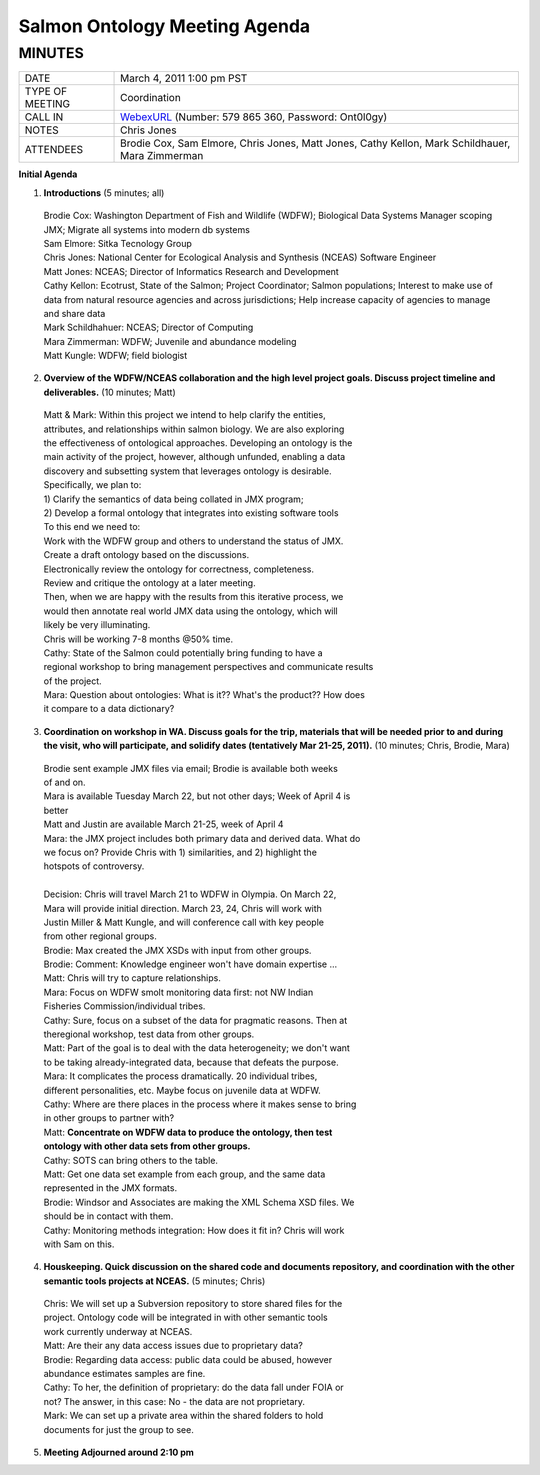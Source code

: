 Salmon Ontology Meeting Agenda
==============================
MINUTES        
-------
+-------------------+----------------------------------------------------------+
|DATE               | March 4, 2011  1:00 pm PST                               |
+-------------------+----------------------------------------------------------+
|TYPE OF MEETING    | Coordination                                             |
+-------------------+----------------------------------------------------------+
|CALL IN            | WebexURL_ (Number: 579 865 360, Password: Ont0l0gy)      |
+-------------------+----------------------------------------------------------+
|NOTES              | Chris Jones                                              |
+-------------------+----------------------------------------------------------+
|ATTENDEES          | Brodie Cox, Sam Elmore, Chris Jones, Matt Jones,         |
|                   | Cathy Kellon, Mark Schildhauer, Mara Zimmerman           |
+-------------------+----------------------------------------------------------+

**Initial Agenda**

1. **Introductions**  (5 minutes; all) 

  | Brodie Cox: Washington Department of Fish and Wildlife (WDFW); 
    Biological Data Systems Manager scoping JMX; Migrate all systems into 
    modern db systems
  | Sam Elmore: Sitka Tecnology Group
  | Chris Jones: National Center for Ecological Analysis and Synthesis (NCEAS)
    Software Engineer
  | Matt Jones: NCEAS; Director of Informatics Research and Development
  | Cathy Kellon: Ecotrust, State of the Salmon; Project Coordinator; Salmon
    populations; Interest to make use of data from natural resource agencies and
    across jurisdictions; Help increase capacity of agencies to manage and 
    share data
  | Mark Schildhahuer: NCEAS; Director of Computing
  | Mara Zimmerman: WDFW; Juvenile and abundance modeling
  | Matt Kungle: WDFW; field biologist
  
2. **Overview of the WDFW/NCEAS collaboration and the high level project goals.  Discuss project timeline and deliverables.**  (10 minutes; Matt) 

  | Matt & Mark: Within this project we intend to help clarify the entities, 
  | attributes, and relationships within salmon biology. We are also exploring
  | the effectiveness of ontological approaches. Developing an ontology is the 
  | main activity of the project, however, although unfunded, enabling a data 
  | discovery and subsetting system that leverages ontology is desirable.
  
  | Specifically, we plan to: 
  | 1) Clarify the semantics of data being collated in JMX program; 
  | 2) Develop a formal ontology that integrates into existing software tools
  
  | To this end we need to: 
  | Work with the WDFW group and others to understand the status of JMX. 
  | Create a draft ontology based on the discussions. 
  | Electronically review the ontology for correctness, completeness. 
  | Review and critique the ontology at a later meeting. 
  | Then, when we are happy with the results from this iterative process, we 
  | would then annotate real world JMX data using the ontology, which will 
  | likely be very illuminating. 
  | Chris will be working 7-8 months @50% time.
  
  | Cathy: State of the Salmon could potentially bring funding to have a 
  | regional workshop to bring management perspectives and communicate results 
  | of the project.
  
  | Mara: Question about ontologies: What is it?? What's the product?? How does 
  | it compare to a data dictionary?

3. **Coordination on workshop in WA. Discuss goals for the trip, materials that will be needed prior to and during the visit, who will participate, and solidify dates (tentatively Mar 21-25, 2011).**  (10 minutes; Chris, Brodie, Mara) 

  | Brodie sent example JMX files via email; Brodie is available both weeks
  | of and on.
  | Mara is available Tuesday March 22, but not other days; Week of April 4 is
  | better
  | Matt and Justin are available March 21-25, week of April 4
  | Mara: the JMX project includes both primary data and derived data. What do 
  | we focus on? Provide Chris with 1) similarities, and 2) highlight the 
  | hotspots of controversy.
  | 
  | Decision: Chris will travel March 21 to WDFW in Olympia. On March 22,
  | Mara will provide initial direction. March 23, 24, Chris will work with
  | Justin Miller & Matt Kungle, and will conference call with key people
  | from other regional groups. 
  | Brodie: Max created the JMX XSDs with input from other groups.
  | Brodie: Comment: Knowledge engineer won't have domain expertise ...
  
  | Matt: Chris will try to capture relationships.
  
  | Mara: Focus on WDFW smolt monitoring data first: not NW Indian 
  | Fisheries Commission/individual tribes.
  
  | Cathy: Sure, focus on a subset of the data for pragmatic reasons. Then at  
  | theregional workshop, test data from other groups.
  
  | Matt: Part of the goal is to deal with the data heterogeneity; we don't want
  | to be taking already-integrated data, because that defeats the purpose.
  
  | Mara: It complicates the process dramatically. 20 individual tribes,
  | different personalities, etc. Maybe focus on juvenile data at WDFW.
  
  | Cathy: Where are there places in the process where it makes sense to bring
  | in other groups to partner with?
  
  | Matt: **Concentrate on WDFW data to produce the ontology, then test**
  | **ontology with other data sets from other groups.**
  
  | Cathy: SOTS can bring others to the table.
  
  | Matt: Get one data set example from each group, and the same data
  | represented in the JMX formats.
  
  | Brodie: Windsor and Associates are making the XML Schema XSD files. We 
  | should be in contact with them.
  
  | Cathy: Monitoring methods integration: How does it fit in? Chris will work 
  | with Sam on this.

4. **Houskeeping.  Quick discussion on the shared code and documents repository, and coordination with the other semantic tools projects at NCEAS.**  (5 minutes; Chris) 

  | Chris: We will set up a Subversion repository to store shared files for the
  | project. Ontology code will be integrated in with other semantic tools
  | work currently underway at NCEAS.
  
  | Matt: Are their any data access issues due to proprietary data?
  
  | Brodie: Regarding data access: public data could be abused, however
  | abundance estimates samples are fine.
  
  | Cathy: To her, the definition of proprietary: do the data fall under FOIA or 
  | not? The answer, in this case: No - the data are not proprietary.
  
  | Mark: We can set up a private area within the shared folders to hold
  | documents for just the group to see.

5. **Meeting Adjourned around 2:10 pm**



.. _WebexURL: https://wadismonthly.webex.com/wadismonthly/j.php?ED=167163862&UID=0&PW=NNjM4MDkxNzM4&RT=MiM0
